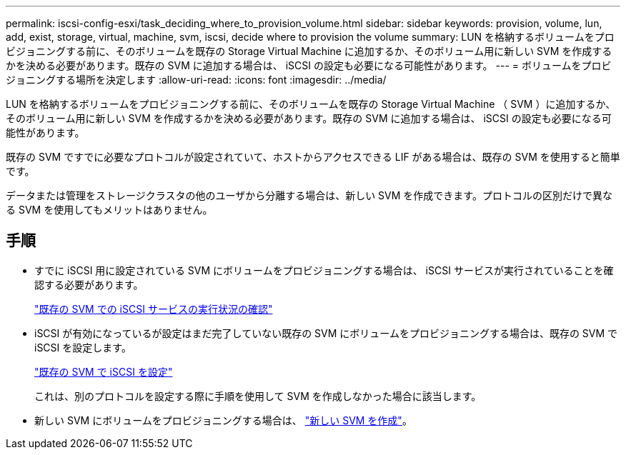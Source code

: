 ---
permalink: iscsi-config-esxi/task_deciding_where_to_provision_volume.html 
sidebar: sidebar 
keywords: provision, volume, lun, add, exist, storage, virtual, machine, svm, iscsi, decide where to provision the volume 
summary: LUN を格納するボリュームをプロビジョニングする前に、そのボリュームを既存の Storage Virtual Machine に追加するか、そのボリューム用に新しい SVM を作成するかを決める必要があります。既存の SVM に追加する場合は、 iSCSI の設定も必要になる可能性があります。 
---
= ボリュームをプロビジョニングする場所を決定します
:allow-uri-read: 
:icons: font
:imagesdir: ../media/


[role="lead"]
LUN を格納するボリュームをプロビジョニングする前に、そのボリュームを既存の Storage Virtual Machine （ SVM ）に追加するか、そのボリューム用に新しい SVM を作成するかを決める必要があります。既存の SVM に追加する場合は、 iSCSI の設定も必要になる可能性があります。

既存の SVM ですでに必要なプロトコルが設定されていて、ホストからアクセスできる LIF がある場合は、既存の SVM を使用すると簡単です。

データまたは管理をストレージクラスタの他のユーザから分離する場合は、新しい SVM を作成できます。プロトコルの区別だけで異なる SVM を使用してもメリットはありません。



== 手順

* すでに iSCSI 用に設定されている SVM にボリュームをプロビジョニングする場合は、 iSCSI サービスが実行されていることを確認する必要があります。
+
link:task_verifying_iscsi_is_running_on_existing_vserver.html["既存の SVM での iSCSI サービスの実行状況の確認"]

* iSCSI が有効になっているが設定はまだ完了していない既存の SVM にボリュームをプロビジョニングする場合は、既存の SVM で iSCSI を設定します。
+
link:task_configuring_iscsi_fc_creating_lun_on_existing_svm.html["既存の SVM で iSCSI を設定"]

+
これは、別のプロトコルを設定する際に手順を使用して SVM を作成しなかった場合に該当します。

* 新しい SVM にボリュームをプロビジョニングする場合は、 link:task_creating_svm.html["新しい SVM を作成"]。

